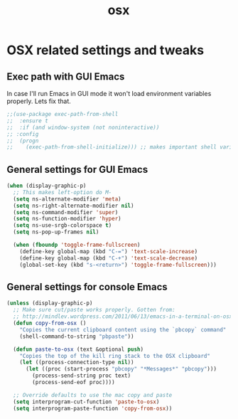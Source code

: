 #+TITLE: osx

* OSX related settings and tweaks

** Exec path with GUI Emacs

In case I'll run Emacs in GUI mode it won't load environment variables properly.
Lets fix that.

#+BEGIN_SRC emacs-lisp
;;(use-package exec-path-from-shell
;;  :ensure t
;;  :if (and window-system (not noninteractive))
;; :config
;;  (progn
;;    (exec-path-from-shell-initialize))) ;; makes important shell variables like $PATH work
#+END_SRC

** General settings for GUI Emacs

#+BEGIN_SRC emacs-lisp
(when (display-graphic-p)
  ;; This makes left-option do M-
  (setq ns-alternate-modifier 'meta)
  (setq ns-right-alternate-modifier nil)
  (setq ns-command-modifier 'super)
  (setq ns-function-modifier 'hyper)
  (setq ns-use-srgb-colorspace t)
  (setq ns-pop-up-frames nil)

  (when (fboundp 'toggle-frame-fullscreen)
    (define-key global-map (kbd "C-=") 'text-scale-increase)
    (define-key global-map (kbd "C-+") 'text-scale-decrease)
    (global-set-key (kbd "s-<return>") 'toggle-frame-fullscreen)))
#+END_SRC

** General settings for console Emacs

#+BEGIN_SRC emacs-lisp
(unless (display-graphic-p)
  ;; Make sure cut/paste works properly. Gotten from:
  ;; http://mindlev.wordpress.com/2011/06/13/emacs-in-a-terminal-on-osx/#comment-20
  (defun copy-from-osx ()
    "Copies the current clipboard content using the `pbcopy` command"
    (shell-command-to-string "pbpaste"))

  (defun paste-to-osx (text &optional push)
    "Copies the top of the kill ring stack to the OSX clipboard"
    (let ((process-connection-type nil))
      (let ((proc (start-process "pbcopy" "*Messages*" "pbcopy")))
        (process-send-string proc text)
        (process-send-eof proc))))

  ;; Override defaults to use the mac copy and paste
  (setq interprogram-cut-function 'paste-to-osx)
  (setq interprogram-paste-function 'copy-from-osx))
#+END_SRC
